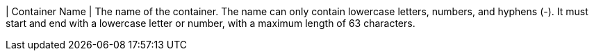 // :ks_include_id: 3e5d0001b8ce42a688e457086df147d3
| Container Name
| The name of the container. The name can only contain lowercase letters, numbers, and hyphens (-). It must start and end with a lowercase letter or number, with a maximum length of 63 characters.